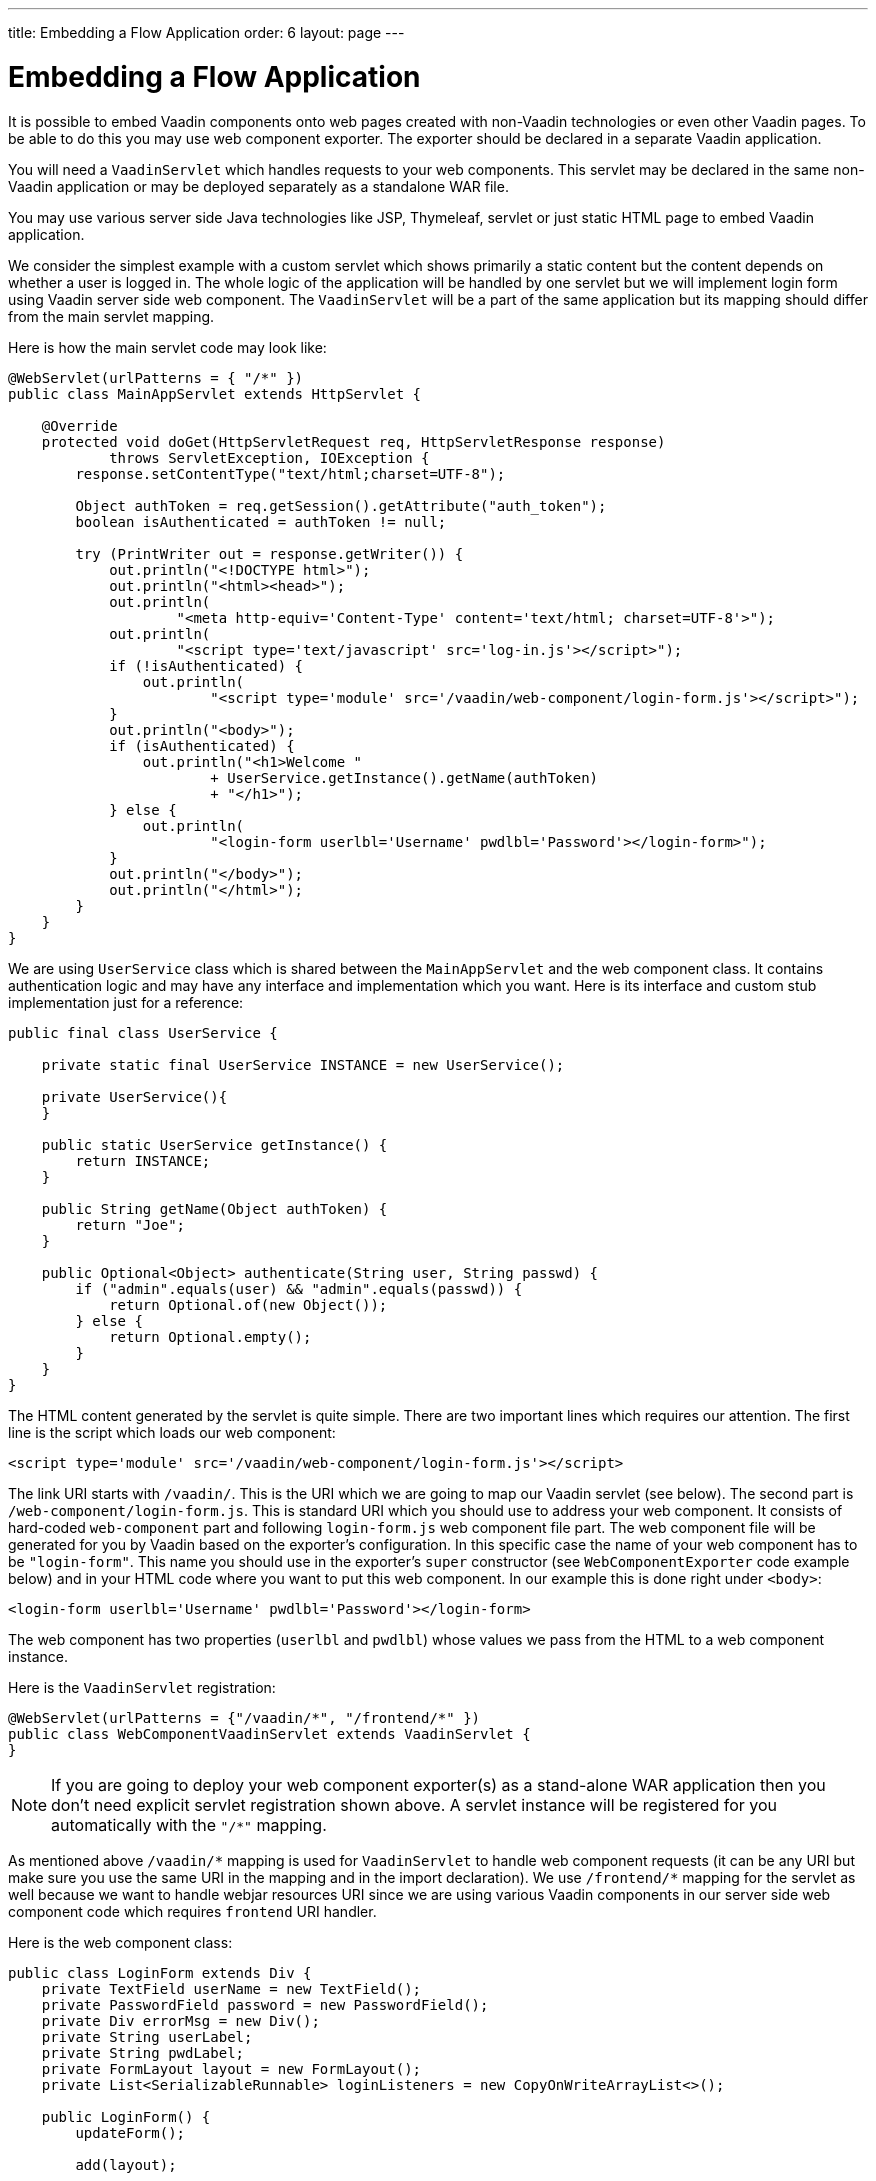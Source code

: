---
title: Embedding a Flow Application
order: 6
layout: page
---

= Embedding a Flow Application

It is possible to embed Vaadin components onto web pages created with
non-Vaadin technologies or even other Vaadin pages.
To be able to do this you may use web component exporter. The exporter
should be declared in a separate Vaadin application.

You will need a `VaadinServlet` which handles requests to your web components.
This servlet may be declared in the same non-Vaadin application
or may be deployed separately as a standalone WAR file.

You may use various server side Java technologies like JSP, Thymeleaf, servlet or
just static HTML page to embed Vaadin application.

We consider the simplest example with a custom servlet which shows primarily
a static content but the content depends on whether a user is logged in.
The whole logic of the application will be handled by one servlet but
we will implement login form using Vaadin server side web component. The
`VaadinServlet` will be a part of the same application but its mapping
should differ from the main servlet mapping.

Here is how the main servlet code may look like:

[source, java]
----
@WebServlet(urlPatterns = { "/*" })
public class MainAppServlet extends HttpServlet {

    @Override
    protected void doGet(HttpServletRequest req, HttpServletResponse response)
            throws ServletException, IOException {
        response.setContentType("text/html;charset=UTF-8");

        Object authToken = req.getSession().getAttribute("auth_token");
        boolean isAuthenticated = authToken != null;

        try (PrintWriter out = response.getWriter()) {
            out.println("<!DOCTYPE html>");
            out.println("<html><head>");
            out.println(
                    "<meta http-equiv='Content-Type' content='text/html; charset=UTF-8'>");
            out.println(
                    "<script type='text/javascript' src='log-in.js'></script>");
            if (!isAuthenticated) {
                out.println(
                        "<script type='module' src='/vaadin/web-component/login-form.js'></script>");
            }
            out.println("<body>");
            if (isAuthenticated) {
                out.println("<h1>Welcome "
                        + UserService.getInstance().getName(authToken)
                        + "</h1>");
            } else {
                out.println(
                        "<login-form userlbl='Username' pwdlbl='Password'></login-form>");
            }
            out.println("</body>");
            out.println("</html>");
        }
    }
}
----

We are using `UserService` class which is shared between the `MainAppServlet`
and the web component class. It contains authentication logic and may have
any interface and implementation which you want. Here is its interface and
custom stub implementation just for a reference:

[source, java]
----
public final class UserService {

    private static final UserService INSTANCE = new UserService();

    private UserService(){
    }

    public static UserService getInstance() {
        return INSTANCE;
    }

    public String getName(Object authToken) {
        return "Joe";
    }

    public Optional<Object> authenticate(String user, String passwd) {
        if ("admin".equals(user) && "admin".equals(passwd)) {
            return Optional.of(new Object());
        } else {
            return Optional.empty();
        }
    }
}
----

The HTML content generated by the servlet is quite simple. There are
two important lines which requires our attention. The first line is the script 
which loads our web component:

[source, html]
----
<script type='module' src='/vaadin/web-component/login-form.js'></script>
----

The link URI starts with `/vaadin/`. This is the URI which we are going to
map our Vaadin servlet (see below). The second part is
`/web-component/login-form.js`.
This is standard URI which you should use to address your web component.
It consists of hard-coded `web-component` part and following `login-form.js`
web component file part. The web component file will be generated for you
by Vaadin based on the exporter's configuration. In this specific case the name
of your web component has to be `"login-form"`. This name you should use
in the exporter's `super` constructor (see `WebComponentExporter` code
example below) and in your HTML code where you want to put this web component.
In our example this is done right under `<body>`:

[source, html]
----
<login-form userlbl='Username' pwdlbl='Password'></login-form>
----

The web component has two properties (`userlbl` and `pwdlbl`) whose values we
pass from the HTML to a web component instance.

Here is the `VaadinServlet` registration:

[source, java]
----
@WebServlet(urlPatterns = {"/vaadin/*", "/frontend/*" })
public class WebComponentVaadinServlet extends VaadinServlet {
}
----

[NOTE]
If you are going to deploy your web component exporter(s) as a stand-alone
WAR application then you don't need explicit servlet registration shown above.
A servlet instance will be registered for you automatically with the `"/*"` mapping.

As mentioned above `/vaadin/\*` mapping is used for `VaadinServlet` to handle
web component requests (it can be any URI but make sure you use the same URI
in the mapping and in the import declaration). We use `/frontend/*` mapping
for the servlet as well because we want to handle webjar resources URI since
we are using various Vaadin components in our server side web component code
which requires `frontend` URI handler.

Here is the web component class:

[source, java]
----
public class LoginForm extends Div {
    private TextField userName = new TextField();
    private PasswordField password = new PasswordField();
    private Div errorMsg = new Div();
    private String userLabel;
    private String pwdLabel;
    private FormLayout layout = new FormLayout();
    private List<SerializableRunnable> loginListeners = new CopyOnWriteArrayList<>();

    public LoginForm() {
        updateForm();

        add(layout);

        Button login = new Button("Login", event -> login());
        add(login, errorMsg);
    }

    public void setUserNameLabel(String userNameLabelString) {
        userLabel = userNameLabelString;
        updateForm();
    }

    public void setPasswordLabel(String pwd) {
        pwdLabel = pwd;
        updateForm();
    }

    public void updateForm() {
        layout.removeAll();

        layout.addFormItem(userName, userLabel);
        layout.addFormItem(password, pwdLabel);
    }

    public void addLoginListener(SerializableRunnable loginListener) {
        loginListeners.add(loginListener);
    }

    private void login() {
        Optional<Object> authToken = UserService.getInstance()
                .authenticate(userName.getValue(), password.getValue());
        if (authToken.isPresent()) {
            VaadinRequest.getCurrent().getWrappedSession()
                    .setAttribute("auth_token", authToken.get());
            fireLoginEvent();
        } else {
            errorMsg.setText("Authentication failure");
        }
    }

    private void fireLoginEvent() {
        loginListeners.forEach(SerializableRunnable::run);
    }
}
----

In this example, the implementation uses several Vaadin components:
`FormLayout`, `TextField`, `PasswordField` and `Button`. The authentication
is done inside the web component code and an authentication token is set to
the `HttpSession` which makes it available while the session is alive. Since
the main application servlet uses the same `HttpSession` instance it now
changes its behavior. Once the user is authenticated we redirect to the main
servlet which now shows the content specific for the authenticated user.

There are various ways to do this:

- we may execute JS directly from Java code and set location to `"/"` : `getUI().get().getPage().executeJs("window.location.href='/'");`
- design the component code so that its logic is isolated and doesn't need to
know anything about the embedding context.

The second way allows to completely decouple the embedded component logic from
the application which uses it. This way is shown in this example:
the `addLoginListener` method allows to register a listener which is called
in the `fireLoginEvent` method.

Finally, it is the step to export the `LoginForm` component as an embeddable web
component using web component exporter:

[source, java]
----
public class LoginFormExporter extends WebComponentExporter<LoginForm> {
    public LoginFormExporter() {
        super("login-form");
        addProperty("userlbl", "").onChange(LoginForm::setUserNameLabel);
        addProperty("pwdlbl", "").onChange(LoginForm::setPasswordLabel);
    }

    @Override
    protected void configureInstance(WebComponent<LoginForm> webComponent,
            LoginForm form) {
        form.addLoginListener(() -> webComponent.fireEvent("logged-in"));
    }
}
----

The exporter defines its tag name as "login-form" by calling the super
constructor `super("login-form");`. Method `addProperty` is used to define the
component properties, `userlbl='Username' pwdlbl='Password'`, to receive
values from the HTML element to the web component instance. In this example
we have declared the labels for user name field and password field via HTML
instead of hard-coding them in the `LoginForm` component class.

`LoginFormExporter` class implements abstract method `configureInstance` which
registers a login listener. The login listener fires a client-side `"logged-in"`
event using `webcomponent.fireEvent()`. This event should be handled somehow by
the main application.

The custom event is handled by the JS file declared via the line
`<script type='text/javascript' src='log-in.js'></script>`. Here is the
`log-in.js` file content:

[source, html]
----
var editor = document.querySelector("login-form");
editor.addEventListener("logged-in" , function(event){
    window.location.href='/';
});
----

The embedding servlet uses "API" provided by the `LoginForm` via a custom event
and adds an event listener for the event. The listener just redirects the page to
the `"/"`  location.

